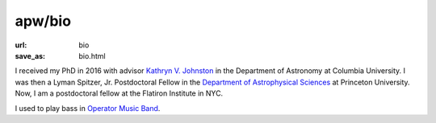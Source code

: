 apw/bio
#######

:url: bio
:save_as: bio.html

.. raw:: html

    <div class="text-center" style="margin-bottom: 50px;">
        <img src="pages/images/alps_circle.png" width="256px" />
    </div>

I received my PhD in 2016 with advisor `Kathryn V. Johnston
<http://user.astro.columbia.edu/~kvj/>`_ in the Department of Astronomy at
Columbia University. I was then a Lyman Spitzer, Jr. Postdoctoral Fellow in the
`Department of Astrophysical Sciences <www.astro.princeton.edu>`_ at Princeton
University. Now, I am a postdoctoral fellow at the Flatiron Institute in NYC.

I used to play bass in `Operator Music Band
<https://newprofessor.bandcamp.com/album/puzzlephonics-i-ii>`_.

